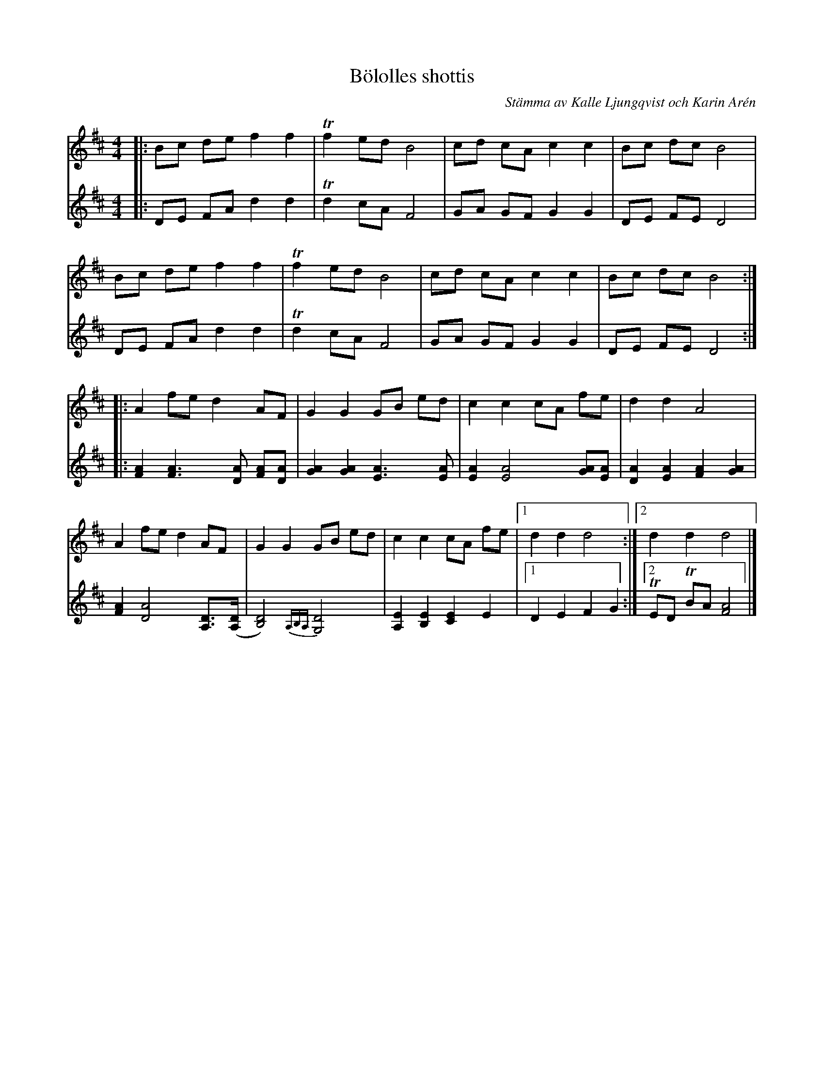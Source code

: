 %%abc-charset utf-8

X:1
T:Bölolles shottis
C: Stämma av Kalle Ljungqvist och Karin Arén
R:Schottis
S:Utlärd av Kalle Ljungqvist
Z:Karin Arén
M:4/4
L:1/8
K:Bm
V:1
|: Bc de f2 f2 | Tf2 ed B4 | cd cA c2 c2 | Bc dc B4 |
V:2
|: DE FA d2 d2 | Td2 cA F4 | GA GF G2 G2 | DE FE D4 |
V:1
Bc de f2 f2 | Tf2 ed B4 | cd cA c2 c2 | Bc dc B4 :|:
V:2
DE FA d2 d2 | Td2 cA F4 | GA GF G2 G2 | DE FE D4 :|:
V:1
A2 fe d2 AF | G2 G2 GB ed | c2 c2 cA fe | d2 d2 A4 | 
V:2
[FA]2 [FA]3 [DA] [FA][DA] | [GA]2 [GA]2 [EA]3 [EA] | [EA]2 [EA]4 [GA][EA] | [DA]2[EA]2[FA]2[GA]2 |
V:1
A2 fe d2 AF | G2 G2 GB ed | c2 c2 cA fe |1 d2 d2 d4 :|2 d2 d2 d4 |] 
V:2 
[FA]2 [DA]4 [DA,]>([DA,] | [DB,]4) {A,B,A,}[G,D]4 | [A,E]2 [B,E]2 [CE]2 E2 |1 D2 E2 F2 G2 :|2  TED TBA [F4A4] |]

